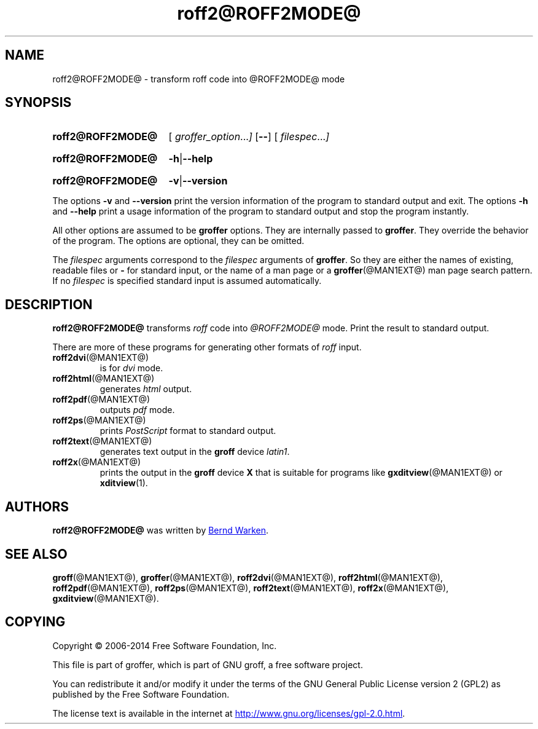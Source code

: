 .TH roff2@ROFF2MODE@ @MAN1EXT@ "@MDATE@" "Groff Version @VERSION@"
.SH NAME
roff2@ROFF2MODE@ \- transform roff code into @ROFF2MODE@ mode
.
.\" roff2@ROFF2MODE@.1 - man page for roff2@ROFF2MODE@ (section 1).
.
.\" Source file position: <groff_source_top>/contrib/groffer/roff2.man
.\" Installed position:   $prefix/share/man/man1/roff2@ROFF2MODE@.1
.
.
.\" ====================================================================
.\" Legalese
.\" ====================================================================
.
.de co
Copyright \(co 2006-2014 Free Software Foundation, Inc.

This file is part of groffer, which is part of GNU groff, a free
software project.

You can redistribute it and/or modify it under the terms of the GNU
General Public License version 2 (GPL2) as published by the Free
Software Foundation.

The license text is available in the internet at
.UR http://www.gnu.org/licenses/gpl-2.0.html
.UE .
..
.
.
.\" ====================================================================
.\" Characters
.\" ====================================================================
.
.\" Ellipsis ...
.ie t .ds EL \fS\N'188'\fP\"
.el .ds EL \&.\|.\|.\&\"
.\" called with \*(EL
.
.
.\" ====================================================================
.SH "SYNOPSIS"
.\" ====================================================================
.
.SY roff2@ROFF2MODE@
.OP \& "\%groffer_option \*(EL"
.OP \-\-
.OP \& "\%filespec \*(EL"
.YS
.
.SY roff2@ROFF2MODE@
.BR \-h | \-\-help
.YS
.
.SY roff2@ROFF2MODE@
.BR \-v | \-\-version
.YS
.
.P
The options
.B \-v
and
.B \%\-\-version
print the version information of the program to standard output and exit.
.
The options
.B \-h
and
.B \-\-help
print a usage information of the program to standard output and stop
the program instantly.
.
.
.P
All other options are assumed to be
.B \%groffer
options.
.
They are internally passed to
.BR \%groffer .
They override the behavior of the program.
.
The options are optional, they can be omitted.
.
.
.P
The
.I \%filespec
arguments correspond to the
.I \%filespec
arguments of
.BR \%groffer .
So they are either the names of existing, readable files or
.B \-
for standard input, or the name of a man page or a
.BR \%groffer (@MAN1EXT@)
man page search pattern.
.
If no
.I \%filespec
is specified standard input is assumed automatically.
.
.
.\" ====================================================================
.SH DESCRIPTION
.
.B \%roff2@ROFF2MODE@
transforms
.I roff
code into
.ie '@ROFF2MODE@'x' \{\
.  I X
mode corresponding to the
.  I groff
devices
.  BR X *;
this mode is suitable for
.  BR \%gxditview (@MAN1EXT@).
.\}
.el \{\
.  I \%@ROFF2MODE@
mode.
.\}
.
Print the result to standard output.
.
.
.P
There are more of these programs for generating other formats of
.I \%roff
input.
.
.if !'@ROFF2MODE@'dvi' \{\
.  TP
.  BR \%roff2dvi (@MAN1EXT@)
is for
.  I dvi
mode.
.\}
.
.if !'@ROFF2MODE@'html' \{\
.  TP
.  BR \%roff2html (@MAN1EXT@)
generates
.  I html
output.
.\}
.
.if !'@ROFF2MODE@'pdf' \{\
.  TP
.  BR \%roff2pdf (@MAN1EXT@)
outputs
.  I pdf
mode.
.\}
.
.if !'@ROFF2MODE@'ps' \{\
.  TP
.  BR \%roff2ps (@MAN1EXT@)
prints
.  I \%PostScript
format to standard output.
.\}
.
.if !'@ROFF2MODE@'text' \{\
.  TP
.  BR \%roff2text (@MAN1EXT@)
generates text output in the
.  B groff
device
.  IR latin1 .
.\}
.
.if !'@ROFF2MODE@'x' \{\
.  TP
.  BR \%roff2x (@MAN1EXT@)
prints the output in the
.  B groff
device
.  B X
that is suitable for programs like
.  BR \%gxditview (@MAN1EXT@)
or
.  BR \%xditview (1).
.\}
.
.
.\" ====================================================================
.SH AUTHORS
.\" ====================================================================
.B roff2@ROFF2MODE@
was written by
.MT groff\-bernd.warken\-72@web.de
Bernd Warken
.ME .
.
.
.\" ====================================================================
.SH "SEE ALSO"
.\" ====================================================================
.
.BR \%groff (@MAN1EXT@),
.BR \%groffer (@MAN1EXT@),
.if !'@ROFF2MODE@'dvi' \
.  BR \%roff2dvi (@MAN1EXT@),
.if !'@ROFF2MODE@'html' \
.  BR \%roff2html (@MAN1EXT@),
.if !'@ROFF2MODE@'pdf' \
.  BR \%roff2pdf (@MAN1EXT@),
.if !'@ROFF2MODE@'ps' \
.  BR \%roff2ps (@MAN1EXT@),
.if !'@ROFF2MODE@'text' \
.  BR \%roff2text (@MAN1EXT@),
.if !'@ROFF2MODE@'x' \
.  BR \%roff2x (@MAN1EXT@),
.BR \%gxditview (@MAN1EXT@).
.
.
.\" ====================================================================
.SH "COPYING"
.\" ====================================================================
.co
.
.
.\" ====================================================================
.\" Emacs settings
.\" ====================================================================
.
.\" Local Variables:
.\" mode: nroff
.\" End:
.\" vim: set filetype=groff:
